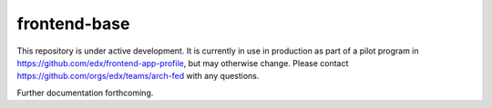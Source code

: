 frontend-base
=============

|Build Status| |Codecov| |npm_version| |npm_downloads| |license| |semantic-release|

This repository is under active development. It is currently in use in production as part of a pilot program in https://github.com/edx/frontend-app-profile, but may otherwise change.  Please contact https://github.com/orgs/edx/teams/arch-fed with any questions.

Further documentation forthcoming.

.. |Build Status| image:: https://api.travis-ci.org/edx/frontend-base.svg?branch=master
   :target: https://travis-ci.org/edx/frontend-base
.. |Codecov| image:: https://img.shields.io/codecov/c/github/edx/frontend-base
   :target: https://codecov.io/gh/edx/frontend-base
.. |npm_version| image:: https://img.shields.io/npm/v/@edx/frontend-base.svg
   :target: https://www.npmjs.com/package/@edx/frontend-base
.. |npm_downloads| image:: https://img.shields.io/npm/dt/@edx/frontend-base.svg
   :target: @edx/frontend-base
.. |license| image:: https://img.shields.io/npm/l/@edx/frontend-base.svg
   :target: https://github.com/edx/frontend-base/blob/master/LICENSE
.. |semantic-release| image:: https://img.shields.io/badge/%20%20%F0%9F%93%A6%F0%9F%9A%80-semantic--release-e10079.svg
   :target: https://github.com/semantic-release/semantic-release
